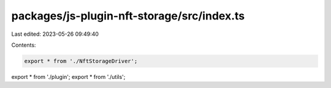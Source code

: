 packages/js-plugin-nft-storage/src/index.ts
===========================================

Last edited: 2023-05-26 09:49:40

Contents:

.. code-block:: ts

    export * from './NftStorageDriver';
export * from './plugin';
export * from './utils';


